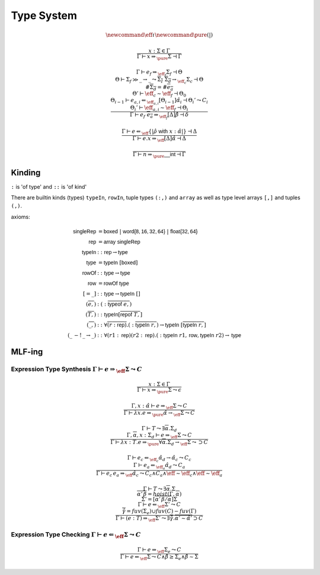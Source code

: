 ***********
Type System
***********

.. math::
    \newcommand{\eff}{\iota}
    \newcommand{\pure}{{(|)}}

.. math::
    \frac{
        x : \Sigma \in \Gamma
    }{
        \Gamma \vdash x \Rightarrow_\pure \Sigma \dashv \Gamma
    }

.. math::
    \frac{
        \Gamma \vdash e_f \Rightarrow_{\eff_f} \Sigma_f \dashv \Theta \\
        \Theta \vdash \Sigma_f \gg \_ \rightarrow \_
            \leadsto \overline{\Sigma_I} \; \overline{\Sigma_d} \rightarrow_{\eff_c} \Sigma_c
            \dashv \Theta \\
        \#\overline{\Sigma_d} = \#\overline{e_a} \\
        \Theta' \vdash \eff_c \sim \eff_f \dashv \Theta_0 \\
        \Theta_{i - 1} \vdash e_{a, i} \Leftarrow_{\eff_{a, i}} [\Theta_{i - 1}]\hat{\alpha}_i
            \dashv \Theta_i' \leadsto C_i \\
        \Theta_i' \vdash \eff_{a, i} \sim \eff_f \dashv \Theta_i
    }{
        \Gamma \vdash e_f \; \overline{e_a} \Rightarrow_{\eff_f} [\Delta]\hat{\beta}
            \dashv \delta
    }

.. math::
    \frac{
        \Gamma \vdash e \Leftarrow_\eff \{|\hat{\rho} \; \mathsf{with} \; x : \hat{\alpha}|\}
            \dashv \Delta
    }{
        \Gamma \vdash e.x \Rightarrow_\eff [\Delta]\hat{\alpha} \dashv \Delta
    }

.. math::
    \frac{}{\Gamma \vdash n \Rightarrow_\pure \mathsf{\_\_int} \dashv \Gamma}

=======
Kinding
=======

``:`` is 'of type' and ``::`` is 'of kind'

There are builtin kinds (types) ``typeIn``, ``rowIn``, tuple types ``(:,)`` and
``array`` as well as type level arrays ``[,]`` and tuples ``(,)``.

axioms:

.. math::
    \begin{align*}
        \mathsf{singleRep} &= \mathsf{boxed} \; | \; \mathsf{word\{8, 16, 32, 64\}} \; | \;
            \mathsf{float\{32, 64\}} \\
        \mathsf{rep} &= \mathsf{array} \; \mathsf{singleRep} \\
        \mathsf{typeIn} &:: \mathsf{rep} \rightarrow \mathsf{type} \\
        \mathsf{type} &= \mathsf{typeIn} \; [\mathsf{boxed}] \\
        \mathsf{rowOf} &:: \mathsf{type} \rightarrow \mathsf{type} \\
        \mathsf{row} &= \mathsf{rowOf} \; \mathsf{type} \\
        [= \_] &:: \mathsf{type} \rightarrow \mathsf{typeIn} \; [] \\
        (\overline{e,}) &: (:\overline{\mathsf{typeof} \; e,}) \\
        (\overline{T,}) &:: \mathsf{typeIn} [\overline{\mathsf{repof} \; T,}] \\
        (\overline{\_,}) &:: \forall \overline{(r : \mathsf{rep})} . (:\overline{\mathsf{typeIn} \; r,})
            \rightarrow \mathsf{typeIn} \; [\overline{\mathsf{typeIn} \; r,}] \\
        (\_ \, -! \, \_ \rightarrow \_) &:: \forall (r1 : \mathsf{rep}) (r2 : \mathsf{rep})
            . (:\mathsf{typeIn} \; r1, \mathsf{row}, \mathsf{typeIn} \; r2) \rightarrow \mathsf{type}
    \end{align*}

=======
MLF-ing
=======

------------------------------------------------------------------------------------
Expression Type Synthesis :math:`\Gamma \vdash e \Rightarrow_\eff \Sigma \leadsto C`
------------------------------------------------------------------------------------

.. math::
    \frac{
        x : \Sigma \in \Gamma
    } {
        \Gamma \vdash x \Rightarrow_\pure \Sigma \leadsto \epsilon
    }

.. math::
    \frac{
        \Gamma, x : \hat{\alpha} \vdash e \Rightarrow_\eff \Sigma \leadsto C
    } {
        \Gamma \vdash \lambda x . e \Rightarrow_\pure \hat{\alpha} \rightarrow_\eff \Sigma \leadsto C
    }

.. math::
    \frac{
        \Gamma \vdash T \leadsto \exists \overline{\alpha} . \Sigma_d \\
        \Gamma, \overline{\alpha}, x : \Sigma_d \vdash e \Rightarrow_\eff \Sigma \leadsto C
    } {
        \Gamma \vdash \lambda x : T . e \Rightarrow_\pure
            \forall \overline{\alpha} . \Sigma_d \rightarrow_\eff \Sigma \leadsto \supset C
    }

.. math::
    \frac{
        \Gamma \vdash e_c \Leftarrow_{\eff_c} \hat{\alpha_d} \rightarrow \hat{\alpha_c} \leadsto C_c \\
        \Gamma \vdash e_a \Leftarrow_{\eff_a} \hat{\alpha_d} \leadsto C_a
    } {
        \Gamma \vdash e_c \, e_a \Rightarrow_\hat{\eff} \hat{\alpha_c}
            \leadsto
                C_c \wedge C_a \wedge
                \hat{\eff} \sim \eff_c \wedge \hat{\eff} \sim \eff_a
    }

.. math::
    \frac{
        \Gamma \vdash T \leadsto \exists \overline{\alpha} . \Sigma \\
        \overline{\alpha' \, \overline{\beta}} = hoist(\Gamma, \overline{\alpha}) \\
        \Sigma' = [\overline{\alpha' \, \overline{\beta}/\alpha}]\Sigma \\
        \Gamma \vdash e \Leftarrow_\eff \Sigma' \leadsto C \\
        \overline{\hat{\gamma}} = fuv(\Sigma_e) \cup fuv(C) - fuv(\Gamma)
    } {
        \Gamma \vdash (e : T) \Rightarrow_\eff \Sigma'
            \leadsto
                \exists \overline{\hat{\gamma}} . \overline{\alpha' \sim \hat{\alpha'}}
                    \supset C
    }

----------------------------------------------------------------------------------
Expression Type Checking :math:`\Gamma \vdash e \Leftarrow_\eff \Sigma \leadsto C`
----------------------------------------------------------------------------------

.. math::
    \frac{
        \Gamma \vdash e \Rightarrow_\eff \Sigma_e \leadsto C
    } {
        \Gamma \vdash e \Leftarrow_\eff \Sigma
            \leadsto
                C \wedge \hat{\beta} \geq \Sigma_e \wedge \hat{\beta} \sim \Sigma
    }

